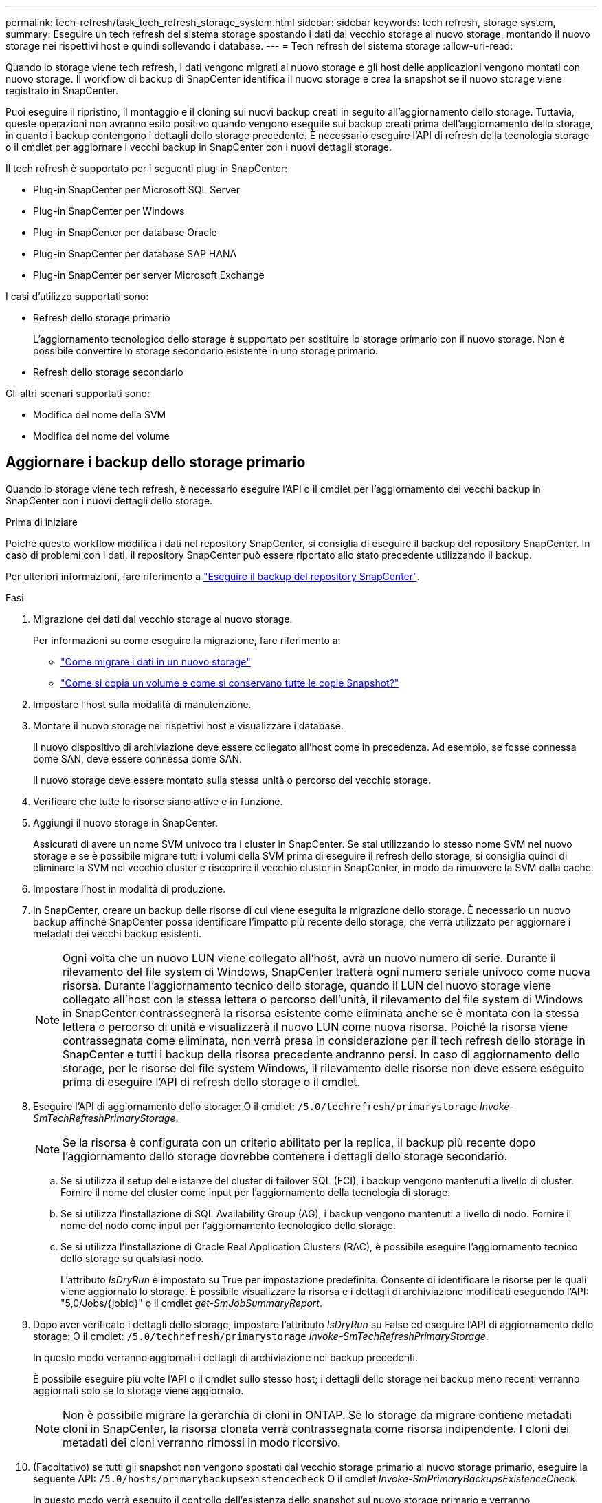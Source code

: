 ---
permalink: tech-refresh/task_tech_refresh_storage_system.html 
sidebar: sidebar 
keywords: tech refresh, storage system, 
summary: Eseguire un tech refresh del sistema storage spostando i dati dal vecchio storage al nuovo storage, montando il nuovo storage nei rispettivi host e quindi sollevando i database. 
---
= Tech refresh del sistema storage
:allow-uri-read: 


[role="lead"]
Quando lo storage viene tech refresh, i dati vengono migrati al nuovo storage e gli host delle applicazioni vengono montati con nuovo storage. Il workflow di backup di SnapCenter identifica il nuovo storage e crea la snapshot se il nuovo storage viene registrato in SnapCenter.

Puoi eseguire il ripristino, il montaggio e il cloning sui nuovi backup creati in seguito all'aggiornamento dello storage. Tuttavia, queste operazioni non avranno esito positivo quando vengono eseguite sui backup creati prima dell'aggiornamento dello storage, in quanto i backup contengono i dettagli dello storage precedente. È necessario eseguire l'API di refresh della tecnologia storage o il cmdlet per aggiornare i vecchi backup in SnapCenter con i nuovi dettagli storage.

Il tech refresh è supportato per i seguenti plug-in SnapCenter:

* Plug-in SnapCenter per Microsoft SQL Server
* Plug-in SnapCenter per Windows
* Plug-in SnapCenter per database Oracle
* Plug-in SnapCenter per database SAP HANA
* Plug-in SnapCenter per server Microsoft Exchange


I casi d'utilizzo supportati sono:

* Refresh dello storage primario
+
L'aggiornamento tecnologico dello storage è supportato per sostituire lo storage primario con il nuovo storage. Non è possibile convertire lo storage secondario esistente in uno storage primario.

* Refresh dello storage secondario


Gli altri scenari supportati sono:

* Modifica del nome della SVM
* Modifica del nome del volume




== Aggiornare i backup dello storage primario

Quando lo storage viene tech refresh, è necessario eseguire l'API o il cmdlet per l'aggiornamento dei vecchi backup in SnapCenter con i nuovi dettagli dello storage.

.Prima di iniziare
Poiché questo workflow modifica i dati nel repository SnapCenter, si consiglia di eseguire il backup del repository SnapCenter. In caso di problemi con i dati, il repository SnapCenter può essere riportato allo stato precedente utilizzando il backup.

Per ulteriori informazioni, fare riferimento a https://docs.netapp.com/us-en/snapcenter/admin/concept_manage_the_snapcenter_server_repository.html#back-up-the-snapcenter-repository["Eseguire il backup del repository SnapCenter"].

.Fasi
. Migrazione dei dati dal vecchio storage al nuovo storage.
+
Per informazioni su come eseguire la migrazione, fare riferimento a:

+
** https://kb.netapp.com/mgmt/SnapCenter/How_to_perform_Storage_tech_refresh["Come migrare i dati in un nuovo storage"]
** https://kb.netapp.com/onprem/ontap/dp/SnapMirror/How_can_I_copy_a_volume_and_preserve_all_of_the_Snapshot_copies["Come si copia un volume e come si conservano tutte le copie Snapshot?"]


. Impostare l'host sulla modalità di manutenzione.
. Montare il nuovo storage nei rispettivi host e visualizzare i database.
+
Il nuovo dispositivo di archiviazione deve essere collegato all'host come in precedenza. Ad esempio, se fosse connessa come SAN, deve essere connessa come SAN.

+
Il nuovo storage deve essere montato sulla stessa unità o percorso del vecchio storage.

. Verificare che tutte le risorse siano attive e in funzione.
. Aggiungi il nuovo storage in SnapCenter.
+
Assicurati di avere un nome SVM univoco tra i cluster in SnapCenter. Se stai utilizzando lo stesso nome SVM nel nuovo storage e se è possibile migrare tutti i volumi della SVM prima di eseguire il refresh dello storage, si consiglia quindi di eliminare la SVM nel vecchio cluster e riscoprire il vecchio cluster in SnapCenter, in modo da rimuovere la SVM dalla cache.

. Impostare l'host in modalità di produzione.
. In SnapCenter, creare un backup delle risorse di cui viene eseguita la migrazione dello storage. È necessario un nuovo backup affinché SnapCenter possa identificare l'impatto più recente dello storage, che verrà utilizzato per aggiornare i metadati dei vecchi backup esistenti.
+

NOTE: Ogni volta che un nuovo LUN viene collegato all'host, avrà un nuovo numero di serie. Durante il rilevamento del file system di Windows, SnapCenter tratterà ogni numero seriale univoco come nuova risorsa. Durante l'aggiornamento tecnico dello storage, quando il LUN del nuovo storage viene collegato all'host con la stessa lettera o percorso dell'unità, il rilevamento del file system di Windows in SnapCenter contrassegnerà la risorsa esistente come eliminata anche se è montata con la stessa lettera o percorso di unità e visualizzerà il nuovo LUN come nuova risorsa. Poiché la risorsa viene contrassegnata come eliminata, non verrà presa in considerazione per il tech refresh dello storage in SnapCenter e tutti i backup della risorsa precedente andranno persi. In caso di aggiornamento dello storage, per le risorse del file system Windows, il rilevamento delle risorse non deve essere eseguito prima di eseguire l'API di refresh dello storage o il cmdlet.

. Eseguire l'API di aggiornamento dello storage: O il cmdlet: `/5.0/techrefresh/primarystorage` _Invoke-SmTechRefreshPrimaryStorage_.
+

NOTE: Se la risorsa è configurata con un criterio abilitato per la replica, il backup più recente dopo l'aggiornamento dello storage dovrebbe contenere i dettagli dello storage secondario.

+
.. Se si utilizza il setup delle istanze del cluster di failover SQL (FCI), i backup vengono mantenuti a livello di cluster. Fornire il nome del cluster come input per l'aggiornamento della tecnologia di storage.
.. Se si utilizza l'installazione di SQL Availability Group (AG), i backup vengono mantenuti a livello di nodo. Fornire il nome del nodo come input per l'aggiornamento tecnologico dello storage.
.. Se si utilizza l'installazione di Oracle Real Application Clusters (RAC), è possibile eseguire l'aggiornamento tecnico dello storage su qualsiasi nodo.
+
L'attributo _IsDryRun_ è impostato su True per impostazione predefinita. Consente di identificare le risorse per le quali viene aggiornato lo storage. È possibile visualizzare la risorsa e i dettagli di archiviazione modificati eseguendo l'API: "5,0/Jobs/{jobid}" o il cmdlet _get-SmJobSummaryReport_.



. Dopo aver verificato i dettagli dello storage, impostare l'attributo _IsDryRun_ su False ed eseguire l'API di aggiornamento dello storage: O il cmdlet: `/5.0/techrefresh/primarystorage` _Invoke-SmTechRefreshPrimaryStorage_.
+
In questo modo verranno aggiornati i dettagli di archiviazione nei backup precedenti.

+
È possibile eseguire più volte l'API o il cmdlet sullo stesso host; i dettagli dello storage nei backup meno recenti verranno aggiornati solo se lo storage viene aggiornato.

+

NOTE: Non è possibile migrare la gerarchia di cloni in ONTAP. Se lo storage da migrare contiene metadati cloni in SnapCenter, la risorsa clonata verrà contrassegnata come risorsa indipendente. I cloni dei metadati dei cloni verranno rimossi in modo ricorsivo.

. (Facoltativo) se tutti gli snapshot non vengono spostati dal vecchio storage primario al nuovo storage primario, eseguire la seguente API: `/5.0/hosts/primarybackupsexistencecheck` O il cmdlet _Invoke-SmPrimaryBackupsExistenceCheck_.
+
In questo modo verrà eseguito il controllo dell'esistenza dello snapshot sul nuovo storage primario e verranno contrassegnati i rispettivi backup non disponibili per alcuna operazione in SnapCenter.





== Aggiornare i backup dello storage secondario

Quando lo storage viene tech refresh, è necessario eseguire l'API o il cmdlet per l'aggiornamento dei vecchi backup in SnapCenter con i nuovi dettagli dello storage.

.Prima di iniziare
Poiché questo workflow modifica i dati nel repository SnapCenter, si consiglia di eseguire il backup del repository SnapCenter. In caso di problemi con i dati, il repository SnapCenter può essere riportato allo stato precedente utilizzando il backup.

Per ulteriori informazioni, fare riferimento a https://docs.netapp.com/us-en/snapcenter/admin/concept_manage_the_snapcenter_server_repository.html#back-up-the-snapcenter-repository["Eseguire il backup del repository SnapCenter"].

.Fasi
. Migrazione dei dati dal vecchio storage al nuovo storage.
+
Per informazioni su come eseguire la migrazione, fare riferimento a:

+
** https://kb.netapp.com/mgmt/SnapCenter/How_to_perform_Storage_tech_refresh["Come migrare i dati in un nuovo storage"]
** https://kb.netapp.com/onprem/ontap/dp/SnapMirror/How_can_I_copy_a_volume_and_preserve_all_of_the_Snapshot_copies["Come si copia un volume e come si conservano tutte le copie Snapshot?"]


. Stabilire la relazione SnapMirror tra lo storage primario e il nuovo storage secondario e verificare che lo stato della relazione sia integro.
. In SnapCenter, creare un backup delle risorse di cui viene eseguita la migrazione dello storage.
+
È necessario un nuovo backup affinché SnapCenter identifichi l'impatto più recente dello storage e venga utilizzato per aggiornare i metadati dei vecchi backup esistenti.

+

IMPORTANT: Attendere il completamento di questa operazione. Se si passa alla fase successiva prima del completamento, SnapCenter perderà completamente i metadati dello snapshot secondario precedente.

. Dopo aver creato correttamente il backup di tutte le risorse in un host, eseguire l'API di aggiornamento dello storage secondario: O il cmdlet: `/5.0/techrefresh/secondarystorage` _Invoke-SmTechRefreshSecondaryStorage_.
+
In questo modo verranno aggiornati i dettagli dello storage secondario dei backup precedenti nell'host specificato.

+
Se si desidera eseguire questa operazione a livello di risorsa, fare clic su *Aggiorna* per ogni risorsa per aggiornare i metadati di archiviazione secondari.

. Dopo aver aggiornato con successo i backup meno recenti, è possibile interrompere la vecchia relazione tra lo storage secondario e lo storage primario.

